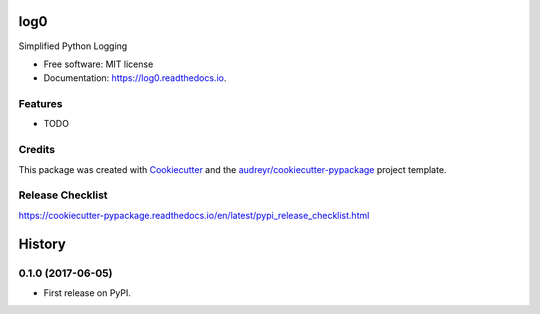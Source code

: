 ====
log0
====


.. image:: https://img.shields.io/pypi/v/log0.svg
        :target: https://pypi.python.org/pypi/log0

.. image:: https://img.shields.io/travis/metachris/log0.svg
        :target: https://travis-ci.org/metachris/log0

.. image:: https://readthedocs.org/projects/log0/badge/?version=latest
        :target: https://log0.readthedocs.io/en/latest/?badge=latest
        :alt: Documentation Status

.. image:: https://pyup.io/repos/github/metachris/log0/shield.svg
     :target: https://pyup.io/repos/github/metachris/log0/
     :alt: Updates


Simplified Python Logging


* Free software: MIT license
* Documentation: https://log0.readthedocs.io.


Features
--------

* TODO

Credits
---------

This package was created with Cookiecutter_ and the `audreyr/cookiecutter-pypackage`_ project template.

.. _Cookiecutter: https://github.com/audreyr/cookiecutter
.. _`audreyr/cookiecutter-pypackage`: https://github.com/audreyr/cookiecutter-pypackage


Release Checklist
-----------------

https://cookiecutter-pypackage.readthedocs.io/en/latest/pypi_release_checklist.html


=======
History
=======

0.1.0 (2017-06-05)
------------------

* First release on PyPI.


